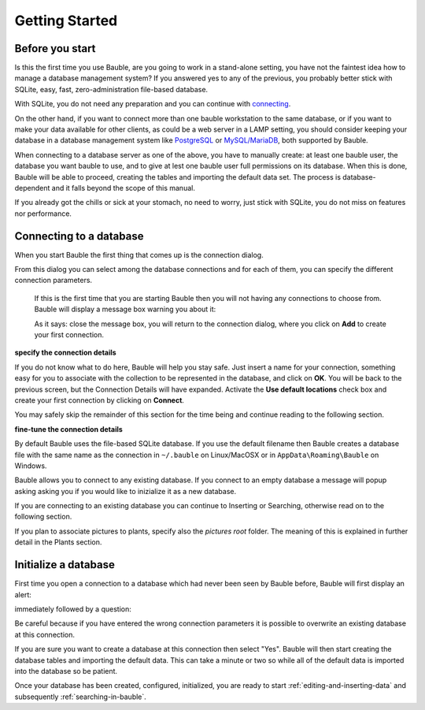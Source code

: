 Getting Started
---------------

.. _before-you-start:

Before you start
===================

Is this the first time you use Bauble, are you going to work in a
stand-alone setting, you have not the faintest idea how to manage a database
management system? If you answered yes to any of the previous, you probably
better stick with SQLite, easy, fast, zero-administration file-based
database.

With SQLite, you do not need any preparation and you can continue with
`connecting`_.

On the other hand, if you want to connect more than one bauble workstation
to the same database, or if you want to make your data available for other
clients, as could be a web server in a LAMP setting, you should consider
keeping your database in a database management system like `PostgreSQL
<http://www.postgresql.org>`_ or `MySQL/MariaDB <https://mariadb.org/>`_,
both supported by Bauble.

When connecting to a database server as one of the above, you have to
manually create: at least one bauble user, the database you want bauble to
use, and to give at lest one bauble user full permissions on its
database. When this is done, Bauble will be able to proceed, creating the
tables and importing the default data set.  The process is
database-dependent and it falls beyond the scope of this manual.

If you already got the chills or sick at your stomach, no need to worry,
just stick with SQLite, you do not miss on features nor performance.

.. _connecting:

Connecting to a database
========================

When you start Bauble the first thing that comes up is the connection dialog. 

.. image:: images/screenshots/bauble-closed-conn-dialog.png

From this dialog you can select among the database connections and for each
of them, you can specify the different connection parameters.

    If this is the first time that you are starting Bauble then you will not
    having any connections to choose from.  Bauble will display a message
    box warning you about it:

    .. image:: images/screenshots/first-time-activation.png

    As it says: close the message box, you will return to the connection
    dialog, where you click on **Add** to create your first connection.

.. image:: images/screenshots/enter-a-connection-name.png

**specify the connection details**

If you do not know what to do here, Bauble will help you stay safe. Just
insert a name for your connection, something easy for you to associate with
the collection to be represented in the database, and click on **OK**. You
will be back to the previous screen, but the Connection Details will have
expanded. Activate the **Use default locations** check box and create your
first connection by clicking on **Connect**.

.. image:: images/screenshots/my-first-botanical-garden.png

You may safely skip the remainder of this section for the time being and
continue reading to the following section.

**fine-tune the connection details**

By default Bauble uses the file-based SQLite database.  If you use the
default filename then Bauble creates a database file with the same name as
the connection in ``~/.bauble`` on Linux/MacOSX or in
``AppData\Roaming\Bauble`` on Windows.

Bauble allows you to connect to any existing database. If you connect to an
empty database a message will popup asking asking you if you would like to
inizialize it as a new database.

If you are connecting to an existing database you can continue to Inserting
or Searching, otherwise read on to the following section.

If you plan to associate pictures to plants, specify also the *pictures
root* folder. The meaning of this is explained in further detail in the
Plants section. 

.. _creating-a-new-database:

Initialize a database
=======================

First time you open a connection to a database which had never been seen by
Bauble before, Bauble will first display an alert:

.. image:: images/screenshots/empty-database.png

immediately followed by a question:

.. image:: images/screenshots/bauble-create-new.png

Be careful because if you have entered the wrong connection parameters
it is possible to overwrite an existing database at this connection.

If you are sure you want to create a database at this connection then
select "Yes". Bauble will then start creating the database tables and
importing the default data. This can take a minute or two so while all
of the default data is imported into the database so be patient.

Once your database has been created, configured, initialized, you are ready
to start :ref:`editing-and-inserting-data` and subsequently
:ref:`searching-in-bauble`.
